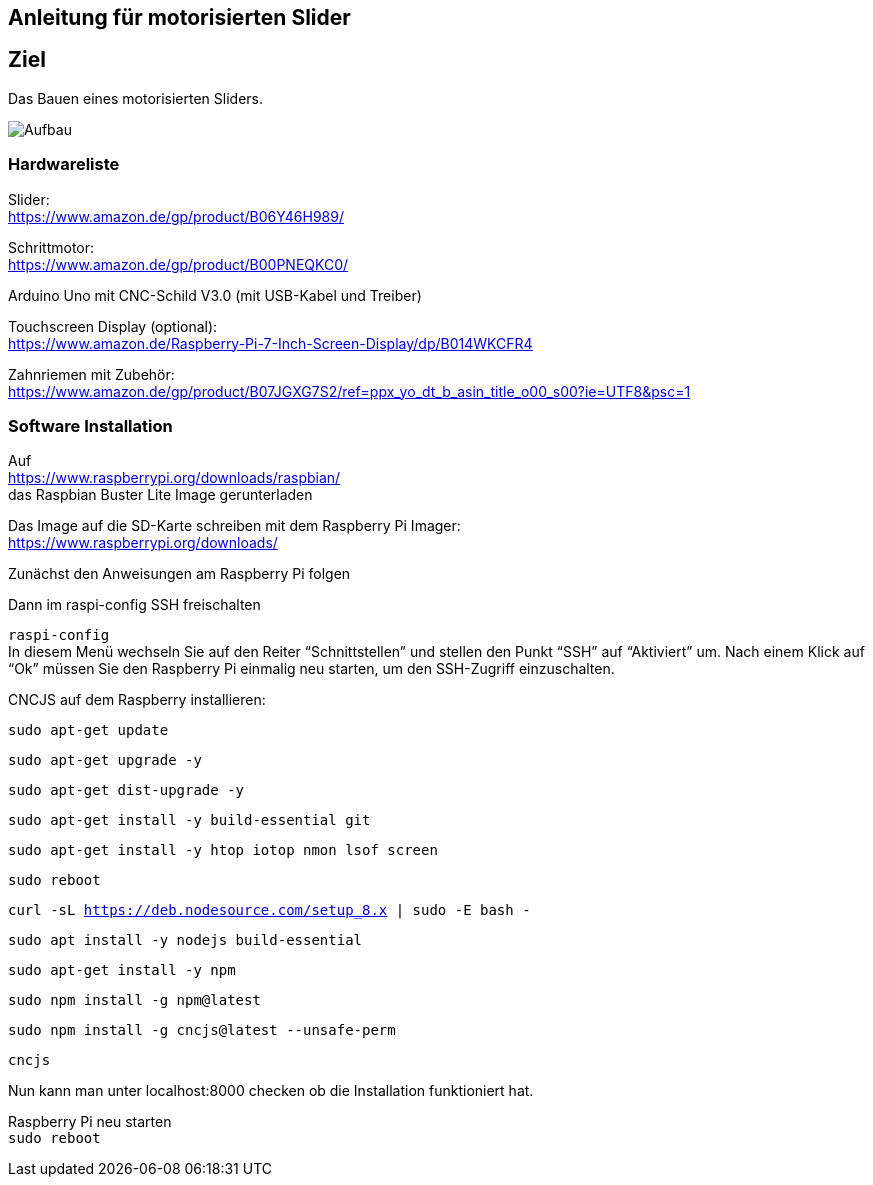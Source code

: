 == Anleitung für motorisierten Slider

== Ziel

Das Bauen eines motorisierten Sliders.

image:./images/SysArc.png[Aufbau,title="Aufbau"]

=== Hardwareliste 

Slider: +
https://www.amazon.de/gp/product/B06Y46H989/

Schrittmotor: +
https://www.amazon.de/gp/product/B00PNEQKC0/

Arduino Uno mit CNC-Schild V3.0 (mit USB-Kabel und Treiber) +

Touchscreen Display (optional): +
https://www.amazon.de/Raspberry-Pi-7-Inch-Screen-Display/dp/B014WKCFR4 +

Zahnriemen mit Zubehör: +
https://www.amazon.de/gp/product/B07JGXG7S2/ref=ppx_yo_dt_b_asin_title_o00_s00?ie=UTF8&psc=1

=== Software Installation

Auf +
https://www.raspberrypi.org/downloads/raspbian/ +
das Raspbian Buster Lite Image gerunterladen

Das Image auf die SD-Karte schreiben mit dem Raspberry Pi Imager: +
https://www.raspberrypi.org/downloads/

Zunächst den Anweisungen am Raspberry Pi folgen

Dann im raspi-config SSH freischalten

``raspi-config`` +
In diesem Menü wechseln Sie auf den Reiter “Schnittstellen” und stellen den Punkt “SSH” auf “Aktiviert” um. Nach einem Klick auf “Ok” müssen Sie den Raspberry Pi einmalig neu starten, um den SSH-Zugriff einzuschalten.

CNCJS auf dem Raspberry installieren: +

``
sudo apt-get update
``

``
sudo apt-get upgrade -y
``

``
sudo apt-get dist-upgrade -y
``

``
sudo apt-get install -y build-essential git
``

``
sudo apt-get install -y htop iotop nmon lsof screen
``

``
sudo reboot
``

``
curl -sL https://deb.nodesource.com/setup_8.x | sudo -E bash -
``

``
sudo apt install -y nodejs build-essential
``

``
sudo apt-get install -y npm
``

``
sudo npm install -g npm@latest
``

``
sudo npm install -g cncjs@latest --unsafe-perm
``

``
cncjs
``

Nun kann man unter localhost:8000 checken ob die Installation funktioniert hat.

Raspberry Pi neu starten +
``
sudo reboot
``
